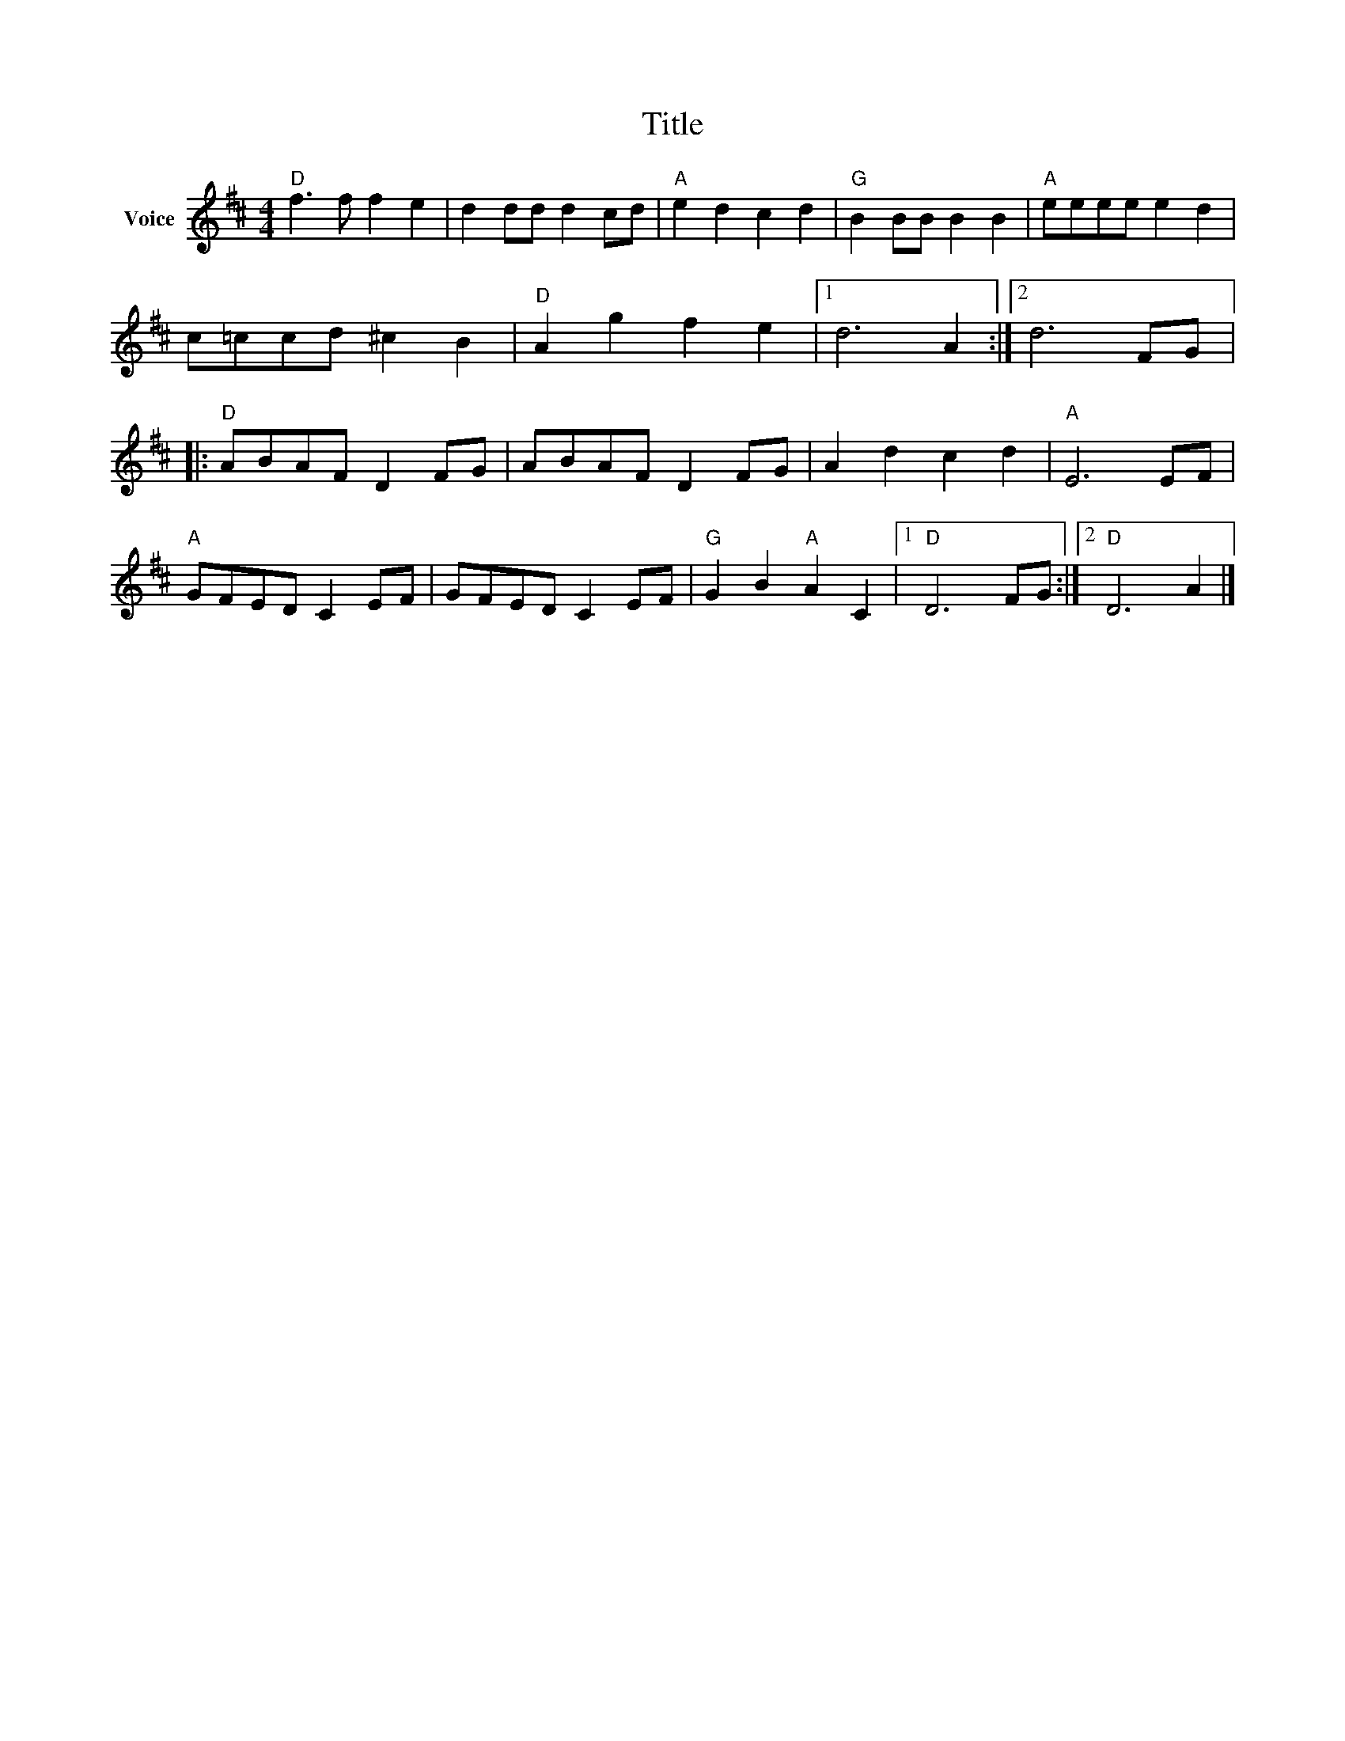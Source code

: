 X:1
T:Title
L:1/8
M:4/4
I:linebreak $
K:D
V:1 treble nm="Voice"
V:1
"D" f3 f f2 e2 | d2 dd d2 cd |"A" e2 d2 c2 d2 |"G" B2 BB B2 B2 |"A" eeee e2 d2 | c=ccd ^c2 B2 | %6
"D" A2 g2 f2 e2 |1 d6 A2 :|2 d6 FG |:"D" ABAF D2 FG | ABAF D2 FG | A2 d2 c2 d2 |"A" E6 EF | %13
"A" GFED C2 EF | GFED C2 EF |"G" G2 B2"A" A2 C2 |1"D" D6 FG :|2"D" D6 A2 |] %18
